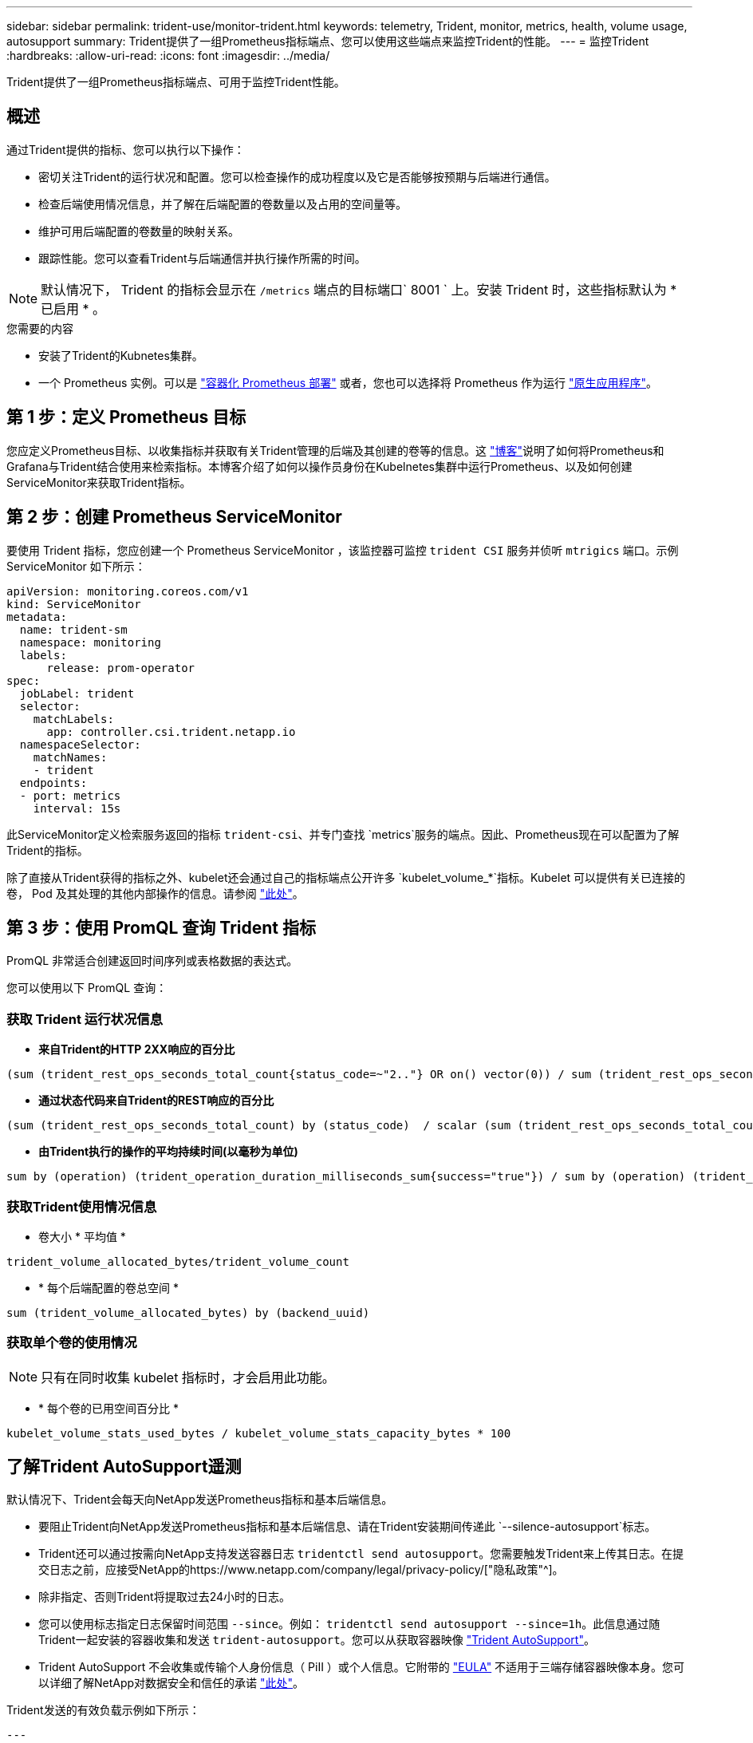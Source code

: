 ---
sidebar: sidebar 
permalink: trident-use/monitor-trident.html 
keywords: telemetry, Trident, monitor, metrics, health, volume usage, autosupport 
summary: Trident提供了一组Prometheus指标端点、您可以使用这些端点来监控Trident的性能。 
---
= 监控Trident
:hardbreaks:
:allow-uri-read: 
:icons: font
:imagesdir: ../media/


[role="lead"]
Trident提供了一组Prometheus指标端点、可用于监控Trident性能。



== 概述

通过Trident提供的指标、您可以执行以下操作：

* 密切关注Trident的运行状况和配置。您可以检查操作的成功程度以及它是否能够按预期与后端进行通信。
* 检查后端使用情况信息，并了解在后端配置的卷数量以及占用的空间量等。
* 维护可用后端配置的卷数量的映射关系。
* 跟踪性能。您可以查看Trident与后端通信并执行操作所需的时间。



NOTE: 默认情况下， Trident 的指标会显示在 `/metrics` 端点的目标端口` 8001 ` 上。安装 Trident 时，这些指标默认为 * 已启用 * 。

.您需要的内容
* 安装了Trident的Kubnetes集群。
* 一个 Prometheus 实例。可以是 https://github.com/prometheus-operator/prometheus-operator["容器化 Prometheus 部署"^] 或者，您也可以选择将 Prometheus 作为运行 https://prometheus.io/download/["原生应用程序"^]。




== 第 1 步：定义 Prometheus 目标

您应定义Prometheus目标、以收集指标并获取有关Trident管理的后端及其创建的卷等的信息。这 https://netapp.io/2020/02/20/prometheus-and-trident/["博客"^]说明了如何将Prometheus和Grafana与Trident结合使用来检索指标。本博客介绍了如何以操作员身份在Kubelnetes集群中运行Prometheus、以及如何创建ServiceMonitor来获取Trident指标。



== 第 2 步：创建 Prometheus ServiceMonitor

要使用 Trident 指标，您应创建一个 Prometheus ServiceMonitor ，该监控器可监控 `trident CSI` 服务并侦听 `mtrigics` 端口。示例 ServiceMonitor 如下所示：

[listing]
----
apiVersion: monitoring.coreos.com/v1
kind: ServiceMonitor
metadata:
  name: trident-sm
  namespace: monitoring
  labels:
      release: prom-operator
spec:
  jobLabel: trident
  selector:
    matchLabels:
      app: controller.csi.trident.netapp.io
  namespaceSelector:
    matchNames:
    - trident
  endpoints:
  - port: metrics
    interval: 15s
----
此ServiceMonitor定义检索服务返回的指标 `trident-csi`、并专门查找 `metrics`服务的端点。因此、Prometheus现在可以配置为了解Trident的指标。

除了直接从Trident获得的指标之外、kubelet还会通过自己的指标端点公开许多 `kubelet_volume_*`指标。Kubelet 可以提供有关已连接的卷， Pod 及其处理的其他内部操作的信息。请参阅 https://kubernetes.io/docs/concepts/cluster-administration/monitoring/["此处"^]。



== 第 3 步：使用 PromQL 查询 Trident 指标

PromQL 非常适合创建返回时间序列或表格数据的表达式。

您可以使用以下 PromQL 查询：



=== 获取 Trident 运行状况信息

* **来自Trident的HTTP 2XX响应的百分比**


[listing]
----
(sum (trident_rest_ops_seconds_total_count{status_code=~"2.."} OR on() vector(0)) / sum (trident_rest_ops_seconds_total_count)) * 100
----
* **通过状态代码来自Trident的REST响应的百分比**


[listing]
----
(sum (trident_rest_ops_seconds_total_count) by (status_code)  / scalar (sum (trident_rest_ops_seconds_total_count))) * 100
----
* **由Trident执行的操作的平均持续时间(以毫秒为单位)**


[listing]
----
sum by (operation) (trident_operation_duration_milliseconds_sum{success="true"}) / sum by (operation) (trident_operation_duration_milliseconds_count{success="true"})
----


=== 获取Trident使用情况信息

* 卷大小 * 平均值 *


[listing]
----
trident_volume_allocated_bytes/trident_volume_count
----
* * 每个后端配置的卷总空间 *


[listing]
----
sum (trident_volume_allocated_bytes) by (backend_uuid)
----


=== 获取单个卷的使用情况


NOTE: 只有在同时收集 kubelet 指标时，才会启用此功能。

* * 每个卷的已用空间百分比 *


[listing]
----
kubelet_volume_stats_used_bytes / kubelet_volume_stats_capacity_bytes * 100
----


== 了解Trident AutoSupport遥测

默认情况下、Trident会每天向NetApp发送Prometheus指标和基本后端信息。

* 要阻止Trident向NetApp发送Prometheus指标和基本后端信息、请在Trident安装期间传递此 `--silence-autosupport`标志。
* Trident还可以通过按需向NetApp支持发送容器日志 `tridentctl send autosupport`。您需要触发Trident来上传其日志。在提交日志之前，应接受NetApp的https://www.netapp.com/company/legal/privacy-policy/["隐私政策"^]。
* 除非指定、否则Trident将提取过去24小时的日志。
* 您可以使用标志指定日志保留时间范围 `--since`。例如： `tridentctl send autosupport --since=1h`。此信息通过随Trident一起安装的容器收集和发送 `trident-autosupport`。您可以从获取容器映像 https://hub.docker.com/r/netapp/trident-autosupport["Trident AutoSupport"^]。
* Trident AutoSupport 不会收集或传输个人身份信息（ PiII ）或个人信息。它附带的 https://www.netapp.com/us/media/enduser-license-agreement-worldwide.pdf["EULA"^] 不适用于三端存储容器映像本身。您可以详细了解NetApp对数据安全和信任的承诺 https://www.netapp.com/pdf.html?item=/media/14114-enduserlicenseagreementworldwidepdf.pdf["此处"^]。


Trident发送的有效负载示例如下所示：

[listing]
----
---
items:
- backendUUID: ff3852e1-18a5-4df4-b2d3-f59f829627ed
  protocol: file
  config:
    version: 1
    storageDriverName: ontap-nas
    debug: false
    debugTraceFlags:
    disableDelete: false
    serialNumbers:
    - nwkvzfanek_SN
    limitVolumeSize: ''
  state: online
  online: true

----
* AutoSupport 消息将发送到 NetApp 的 AutoSupport 端点。如果使用私有注册表存储容器映像，则可以使用 ` -image-regRegistry` 标志。
* 您也可以通过生成安装 YAML 文件来配置代理 URL 。为此，可以使用 `tridentctl install -generate-custom-yaml` 创建 YAML 文件，并在 `trident dedeployment.yaml` 中为 `trident autosupport` 容器添加 ` -proxy-url` 参数。




== 禁用Trident指标

要 ` 报告指标，您应生成自定义 YAML （使用` -generate-custom-yaml ` 标志）并对其进行编辑，以删除为 `trident 主` 容器调用的` -metrics 标志。
